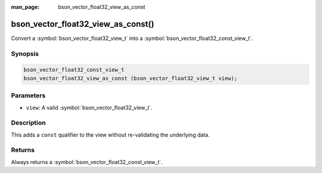 :man_page: bson_vector_float32_view_as_const

bson_vector_float32_view_as_const()
===================================

Convert a :symbol:`bson_vector_float32_view_t` into a :symbol:`bson_vector_float32_const_view_t`.

Synopsis
--------

.. code-block:: c

  bson_vector_float32_const_view_t
  bson_vector_float32_view_as_const (bson_vector_float32_view_t view);

Parameters
----------

* ``view``: A valid :symbol:`bson_vector_float32_view_t`.

Description
-----------

This adds a ``const`` qualifier to the view without re-validating the underlying data.

Returns
-------

Always returns a :symbol:`bson_vector_float32_const_view_t`.
